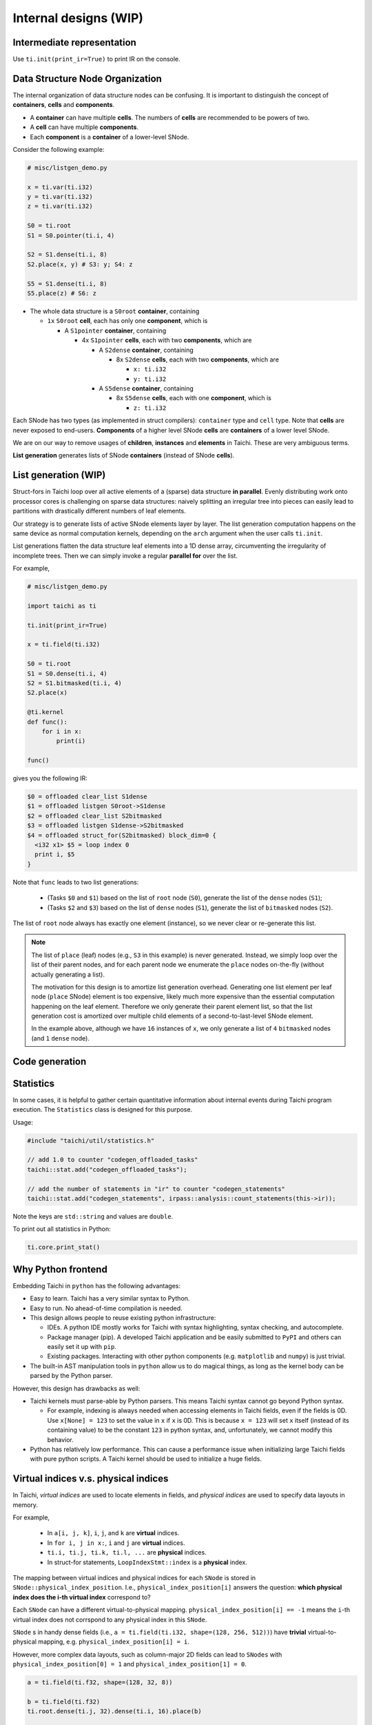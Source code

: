 Internal designs (WIP)
======================

Intermediate representation
---------------------------
Use ``ti.init(print_ir=True)`` to print IR on the console.


Data Structure Node Organization
--------------------------------

The internal organization of data structure nodes can be confusing.
It is important to distinguish the concept of **containers**, **cells** and **components**.

- A **container** can have multiple **cells**. The numbers of **cells** are recommended to be powers of two.
- A **cell** can have multiple **components**.
- Each **component** is a **container** of a lower-level SNode.

Consider the following example:

.. code-block:: python

    # misc/listgen_demo.py

    x = ti.var(ti.i32)
    y = ti.var(ti.i32)
    z = ti.var(ti.i32)

    S0 = ti.root
    S1 = S0.pointer(ti.i, 4)

    S2 = S1.dense(ti.i, 8)
    S2.place(x, y) # S3: y; S4: z

    S5 = S1.dense(ti.i, 8)
    S5.place(z) # S6: z


- The whole data structure is a ``S0root`` **container**, containing

  - ``1x`` ``S0root`` **cell**, each has only one **component**, which is

    - A ``S1pointer`` **container**, containing

      - 4x ``S1pointer`` **cells**, each with two **components**, which are

        - A ``S2dense`` **container**, containing

          - 8x ``S2dense`` **cells**, each with two **components**, which are

            - ``x: ti.i32``
            - ``y: ti.i32``

        - A ``S5dense`` **container**, containing

          - 8x ``S5dense`` **cells**, each with one **component**, which is

            - ``z: ti.i32``


Each SNode has two types (as implemented in struct compilers): ``container`` type and ``cell`` type.
Note that **cells** are never exposed to end-users.
**Components** of a higher level SNode **cells** are **containers** of a lower level SNode.

We are on our way to remove usages of **children**, **instances** and **elements** in Taichi.
These are very ambiguous terms.

**List generation** generates lists of SNode **containers** (instead of SNode **cells**).


List generation (WIP)
---------------------

Struct-fors in Taichi loop over all active elements of a (sparse) data structure **in parallel**.
Evenly distributing work onto processor cores is challenging on sparse data structures:
naively splitting an irregular tree into pieces can easily lead to
partitions with drastically different numbers of leaf elements.

Our strategy is to generate lists of active SNode elements layer by layer.
The list generation computation happens on the same device as normal computation kernels,
depending on the ``arch`` argument when the user calls ``ti.init``.

List generations flatten the data structure leaf elements into a 1D dense array, circumventing the irregularity of
incomplete trees. Then we can simply invoke a regular **parallel for** over the list.

For example,

.. code-block:: python

    # misc/listgen_demo.py

    import taichi as ti

    ti.init(print_ir=True)

    x = ti.field(ti.i32)

    S0 = ti.root
    S1 = S0.dense(ti.i, 4)
    S2 = S1.bitmasked(ti.i, 4)
    S2.place(x)

    @ti.kernel
    def func():
        for i in x:
            print(i)

    func()


gives you the following IR:

.. code-block:: none

  $0 = offloaded clear_list S1dense
  $1 = offloaded listgen S0root->S1dense
  $2 = offloaded clear_list S2bitmasked
  $3 = offloaded listgen S1dense->S2bitmasked
  $4 = offloaded struct_for(S2bitmasked) block_dim=0 {
    <i32 x1> $5 = loop index 0
    print i, $5
  }


Note that ``func`` leads to two list generations:

 - (Tasks ``$0`` and ``$1``) based on the list of ``root`` node (``S0``), generate the list of the ``dense`` nodes (``S1``);
 - (Tasks ``$2`` and ``$3``) based on the list of ``dense`` nodes (``S1``), generate the list of ``bitmasked`` nodes (``S2``).

The list of ``root`` node always has exactly one element (instance), so we never clear or re-generate this list.

.. note::

    The list of ``place`` (leaf) nodes (e.g., ``S3`` in this example) is never generated.
    Instead, we simply loop over the list of their parent nodes, and for each parent node we
    enumerate the ``place`` nodes on-the-fly (without actually generating a list).

    The motivation for this design is to amortize list generation overhead.
    Generating one list element per leaf node (``place`` SNode) element is too expensive, likely much
    more expensive than the essential computation happening on the leaf element.
    Therefore we only generate their parent element list, so that the list generation cost is
    amortized over multiple child elements of a second-to-last-level SNode element.

    In the example above, although we have ``16`` instances of ``x``,
    we only generate a list of ``4`` ``bitmasked`` nodes (and ``1`` ``dense`` node).


Code generation
---------------


Statistics
----------

In some cases, it is helpful to gather certain quantitative information about internal events during
Taichi program execution. The ``Statistics`` class is designed for this purpose.

Usage:

.. code-block:: C++

    #include "taichi/util/statistics.h"

    // add 1.0 to counter "codegen_offloaded_tasks"
    taichi::stat.add("codegen_offloaded_tasks");

    // add the number of statements in "ir" to counter "codegen_statements"
    taichi::stat.add("codegen_statements", irpass::analysis::count_statements(this->ir));


Note the keys are ``std::string`` and values are ``double``.

To print out all statistics in Python:

.. code-block:: Python

    ti.core.print_stat()


Why Python frontend
-------------------

Embedding Taichi in ``python`` has the following advantages:

* Easy to learn. Taichi has a very similar syntax to Python.
* Easy to run. No ahead-of-time compilation is needed.
* This design allows people to reuse existing python infrastructure:

  * IDEs. A python IDE mostly works for Taichi with syntax highlighting, syntax checking, and autocomplete.
  * Package manager (pip). A developed Taichi application and be easily submitted to ``PyPI`` and others can easily set it up with ``pip``.
  * Existing packages. Interacting with other python components (e.g. ``matplotlib`` and ``numpy``) is just trivial.

* The built-in AST manipulation tools in ``python`` allow us to do magical things, as long as the kernel body can be parsed by the Python parser.

However, this design has drawbacks as well:

* Taichi kernels must parse-able by Python parsers. This means Taichi syntax cannot go beyond Python syntax.

  * For example, indexing is always needed when accessing elements in Taichi fields, even if the fields is 0D. Use ``x[None] = 123`` to set the value in ``x`` if ``x`` is 0D. This is because ``x = 123`` will set ``x`` itself (instead of its containing value) to be the constant ``123`` in python syntax, and, unfortunately, we cannot modify this behavior.

* Python has relatively low performance. This can cause a performance issue when initializing large Taichi fields with pure python scripts. A Taichi kernel should be used to initialize a huge fields.


Virtual indices v.s. physical indices
-------------------------------------

In Taichi, *virtual indices* are used to locate elements in fields, and *physical indices*
are used to specify data layouts in memory.

For example,

 - In ``a[i, j, k]``, ``i``, ``j``, and ``k`` are **virtual** indices.
 - In ``for i, j in x:``, ``i`` and ``j`` are **virtual** indices.
 - ``ti.i, ti.j, ti.k, ti.l, ...`` are **physical** indices.
 - In struct-for statements, ``LoopIndexStmt::index`` is a **physical** index.

The mapping between virtual indices and physical indices for each ``SNode`` is
stored in ``SNode::physical_index_position``.
I.e.,  ``physical_index_position[i]`` answers the question: **which physical index does the i-th virtual index**
correspond to?

Each ``SNode`` can have a different virtual-to-physical mapping. ``physical_index_position[i] == -1``
means the ``i``-th virtual index does not corrspond to any physical index in this ``SNode``.

``SNode`` s in handy dense fields (i.e., ``a = ti.field(ti.i32, shape=(128, 256, 512))``)
have **trivial** virtual-to-physical mapping, e.g. ``physical_index_position[i] = i``.

However, more complex data layouts, such as column-major 2D fields can lead to ``SNodes`` with
``physical_index_position[0] = 1`` and ``physical_index_position[1] = 0``.

.. code-block:: python

    a = ti.field(ti.f32, shape=(128, 32, 8))

    b = ti.field(ti.f32)
    ti.root.dense(ti.j, 32).dense(ti.i, 16).place(b)

    ti.get_runtime().materialize()

    mapping_a = a.snode().physical_index_position()

    assert mapping_a == {0: 0, 1: 1, 2: 2}

    mapping_b = b.snode().physical_index_position()

    assert mapping_b == {0: 1, 1: 0}
    # Note that b is column-major:
    # the virtual first index exposed to the user comes second in memory layout.

Taichi supports up to 8 (``constexpr int taichi_max_num_indices = 8``) virtual indices and physical indices.
